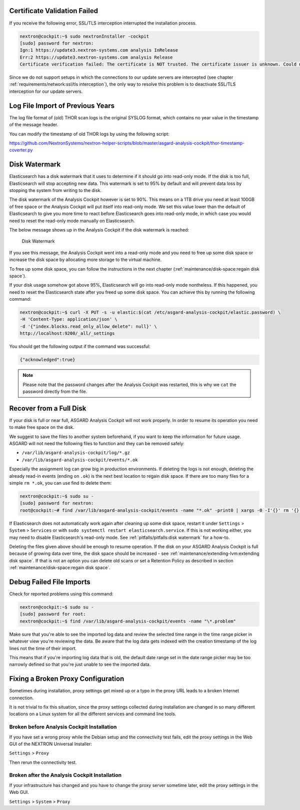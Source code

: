 .. Index:: Pitfalls

Certificate Validation Failed
-----------------------------

If you receive the following error, SSL/TLS interception interrupted the
installation process.

.. code-block:: console
   
   nextron@cockpit:~$ sudo nextronInstaller -cockpit 
   [sudo] password for nextron:
   Ign:1 https://update3.nextron-systems.com analysis InRelease
   Err:2 https://update3.nextron-systems.com analysis Release
   Certificate verification failed: The certificate is NOT trusted. The certificate issuer is unknown. Could not handshake: Error in the certificate verification. [IP: 192.168.3.21 8080]

Since we do not support setups in which the connections to our update
servers are intercepted (see chapter :ref:`requirements/network:ssl/tls interception`), the
only way to resolve this problem is to deactivate SSL/TLS interception
for our update servers.

Log File Import of Previous Years
---------------------------------

The log file format of (old) THOR scan logs is the original SYSLOG
format, which contains no year value in the timestamp of the message
header.

You can modify the timestamp of old THOR logs by using the following
script:

https://github.com/NextronSystems/nextron-helper-scripts/blob/master/asgard-analysis-cockpit/thor-timestamp-coverter.py

Disk Watermark
--------------

Elasticsearch has a disk watermark that it uses to determine if it
should go into read-only mode. If the disk is too full, Elasticsearch
will stop accepting new data. This watermark is set to 95% by default
and will prevent data loss by stopping the system from writing to the
disk.

The disk watermark of the Analysis Cockpit however is set to 90%. This means
on a 1TB drive you need at least 100GB of free space or the Analysis Cockpit
will put itself into read-only mode. We set this value lower than the default
of Elasticsearch to give you more time to react before Elasticsearch goes into
read-only mode, in which case you would need to reset the read-only mode manually
on Elasticsearch.

The below message shows up in the Analysis Cockpit if the disk watermark is
reached:

.. figure:: ../images/ac_disk-watermark.png
   :alt: Disk Watermark

   Disk Watermark

If you see this message, the Analysis Cockpit went into a read-only mode
and you need to free up some disk space or increase the disk space by
allocating more storage to the virtual machine.

To free up some disk space, you can follow the instructions in the next
chapter (:ref:`maintenance/disk-space:regain disk space`).

If your disk usage somehow got above 95%, Elasticsearch will go into read-only mode
nontheless. If this happened, you need to reset the Elasticsearch state after you
freed up some disk space. You can achieve this by running the following command:

.. code-block:: console

   nextron@cockpit:~$ curl -X PUT -s -u elastic:$(cat /etc/asgard-analysis-cockpit/elastic.password) \
   -H 'Content-Type: application/json' \
   -d '{"index.blocks.read_only_allow_delete": null}' \
   http://localhost:9200/_all/_settings

You should get the following output if the command was successful:

.. code-block:: none

   {"acknowledged":true}

.. note:: 
   Please note that the password changes after the Analysis Cockpit was
   restarted, this is why we ``cat`` the password directly from the file.

Recover from a Full Disk
------------------------

If your disk is full or near full, ASGARD Analysis Cockpit will
not work properly. In order to resume its operation you need to
make free space on the disk.

We suggest to save the files to another system beforehand, if you
want to keep the information for future usage. ASGARD will not need
the following files to function and they can be removed safely:
    
- ``/var/lib/asgard-analysis-cockpit/log/*.gz``
- ``/var/lib/asgard-analysis-cockpit/events/*.ok``

Especially the assignment log can grow big in production environments.
If deleting the logs is not enough, deleting the already read-in events (ending on ``.ok``)
is the next best location to regain disk space. If there are too many files for a 
simple ``rm *.ok``, you can use find to delete them:

.. code-block:: console

   nextron@cockpit:~$ sudo su -
   [sudo] password for nextron:
   root@cockpit:~# find /var/lib/asgard-analysis-cockpit/events -name "*.ok" -print0 | xargs -0 -I'{}' rm '{}'

If Elasticsearch does not automatically work again after cleaning up some disk space, restart
it under ``Settings`` > ``System`` > ``Services`` or with ``sudo systemctl restart elasticsearch.service``.
If this is not working either, you may need to disable Elasticsearch's read-only mode. See 
:ref:`pitfalls/pitfalls:disk watermark` for a how-to.

Deleting the files given above should be enough to resume operation. If the disk on your
ASGARD Analysis Cockpit is full because of growing data over time, the disk space should be
increased - see :ref:`maintenance/extending-lvm:extending disk space`. If that is not an option
you can delete old scans or set a Retention Policy as described in section
:ref:`maintenance/disk-space:regain disk space`.

Debug Failed File Imports
-------------------------

Check for reported problems using this command:

.. code-block:: console
   
   nextron@cockpit:~$ sudo su -
   [sudo] password for root:
   nextron@cockpit:~$ find /var/lib/asgard-analysis-cockpit/events -name "\*.problem"

Make sure that you're able to see the imported log data and review the
selected time range in the time range picker in whatever view you're
reviewing the data. Be aware that the log data gets indexed with the
creation timestamp of the log lines not the time of their import.

This means that if you're importing log data that is old, the default
date range set in the date range picker may be too narrowly defined so
that you're just unable to see the imported data.

Fixing a Broken Proxy Configuration
-----------------------------------

Sometimes during installation, proxy settings get mixed up or a typo in
the proxy URL leads to a broken Internet connection.

It is not trivial to fix this situation, since the proxy settings
collected during installation are changed in so many different locations
on a Linux system for all the different services and command line tools.

Broken before Analysis Cockpit Installation
^^^^^^^^^^^^^^^^^^^^^^^^^^^^^^^^^^^^^^^^^^^

If you have set a wrong proxy while the Debian setup and the connectivity test fails, 
edit the proxy settings in the Web GUI of the NEXTRON Universal Installer:

``Settings`` > ``Proxy``

Then rerun the connectivity test.

Broken after the Analysis Cockpit Installation
^^^^^^^^^^^^^^^^^^^^^^^^^^^^^^^^^^^^^^^^^^^^^^

If your infrastructure has changed and you have to change the proxy
server sometime later, edit the proxy settings in the Web GUI.

``Settings`` > ``System`` > ``Proxy``
